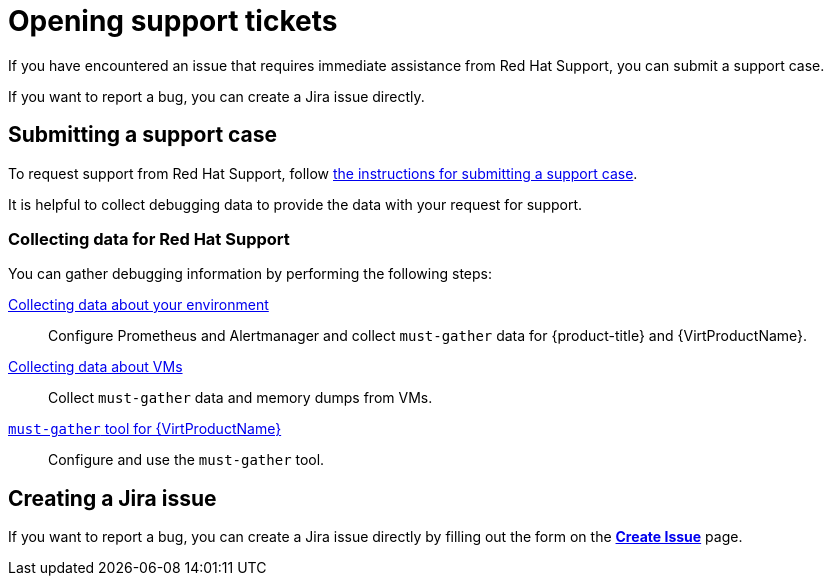 // Module included in the following assemblies:
//
// * virt/support/virt-support-overview.adoc

:_mod-docs-content-type: PROCEDURE
[id="opening-support-tickets_{context}"]
= Opening support tickets

If you have encountered an issue that requires immediate assistance from Red Hat Support, you can submit a support case.

If you want to report a bug, you can create a Jira issue directly.

[id="submitting-support-case_{context}"]
== Submitting a support case

To request support from Red Hat Support, follow xref:../../support/getting-support.adoc#support-submitting-a-case_getting-support[the instructions for submitting a support case].

It is helpful to collect debugging data to provide the data with your request for support.

[id="collecting-data-for-red-hat-support_{context}"]
=== Collecting data for Red Hat Support

You can gather debugging information by performing the following steps:

xref:../../virt/support/virt-collecting-virt-data.adoc#virt-collecting-data-about-your-environment_virt-collecting-virt-data[Collecting data about your environment]::
Configure Prometheus and Alertmanager and collect `must-gather` data for {product-title} and {VirtProductName}.

xref:../../virt/support/virt-collecting-virt-data.adoc#virt-collecting-data-about-vms_virt-collecting-virt-data[Collecting data about VMs]::
Collect `must-gather` data and memory dumps from VMs.

// must-gather not supported for ROSA/OSD, per Dustin Row
ifndef::openshift-rosa,openshift-dedicated[]
xref:../../virt/support/virt-collecting-virt-data.adoc#virt-using-virt-must-gather_virt-collecting-virt-data[`must-gather` tool for {VirtProductName}]::
Configure and use the `must-gather` tool.
endif::openshift-rosa,openshift-dedicated[]

[id="virt-creating-jira-issue_{context}"]
== Creating a Jira issue

If you want to report a bug, you can create a Jira issue directly by filling out the form on the link:https://issues.redhat.com/secure/CreateIssueDetails!init.jspa?pid=12323181&issuetype=1&priority=10200[*Create Issue*] page.





